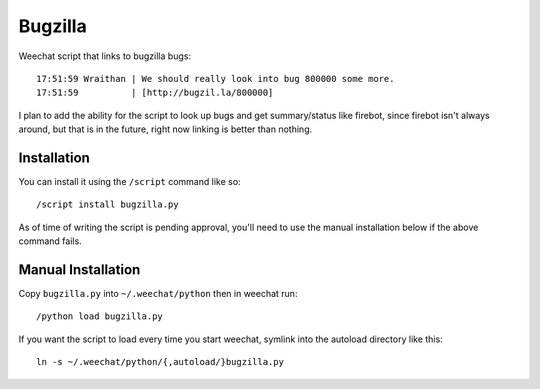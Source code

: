 Bugzilla
========

Weechat script that links to bugzilla bugs::

    17:51:59 Wraithan | We should really look into bug 800000 some more.
    17:51:59          | [http://bugzil.la/800000]

I plan to add the ability for the script to look up bugs and get summary/status
like firebot, since firebot isn't always around, but that is in the future,
right now linking is better than nothing.

Installation
------------

You can install it using the ``/script`` command like so::

    /script install bugzilla.py

As of time of writing the script is pending approval, you'll need to use the
manual installation below if the above command fails.

Manual Installation
-------------------

Copy ``bugzilla.py`` into ``~/.weechat/python`` then in weechat run::

    /python load bugzilla.py

If you want the script to load every time you start weechat, symlink into the
autoload directory like this::

    ln -s ~/.weechat/python/{,autoload/}bugzilla.py
